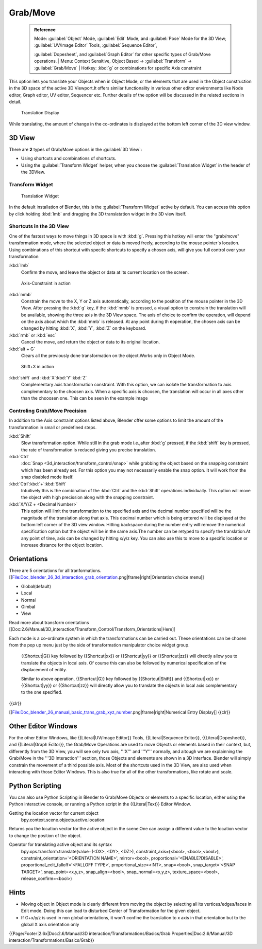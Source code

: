 

..    TODO/Review: {{review|}} .


Grab/Move
=========


 .. admonition:: Reference
   :class: refbox

   | Mode:     :guilabel:`Object` Mode, :guilabel:`Edit` Mode, and :guilabel:`Pose` Mode for the 3D View; :guilabel:`UV/Image Editor` Tools, :guilabel:`Sequence Editor`\ ,
   :guilabel:`Dopesheet`\ , and :guilabel:`Graph Editor` for other specific types of Grab/Move operations.
   | Menu:     Context Sensitive, Object Based → :guilabel:`Transform` → :guilabel:`Grab/Move`
   | Hotkey:   :kbd:`g` or combinations for specific Axis constraint


This option lets you translate your Objects when in Object Mode, or the elements that are used
in the Object construction in the 3D space of the active 3D Viewport.It offers similar
functionality in various other editor environments like Node editor, Graph editor, UV editor,
Sequencer etc.
Further details of the option will be discussed in the related sections in detail.


.. figure:: /images/Doc_Blender_26_3D_inter_translate_value_display.jpg

   Translation Display


While translating, the amount of change in the co-ordinates is displayed at the bottom left
corner of the 3D view window.


3D View
-------

There are **2** types of Grab/Move options in the :guilabel:`3D View`\ :

- Using shortcuts and combinations of shortcuts.
- Using the :guilabel:`Transform Widget` helper, when you choose the :guilabel:`Translation Widget` in the header of the 3DView.


Transform Widget
~~~~~~~~~~~~~~~~


.. figure:: /images/FAQ-Transform_widget-2.jpg

   Translation Widget


In the default installation of Blender,
this is the :guilabel:`Transform Widget` active by default. You can access this option by
click holding :kbd:`lmb` and dragging the 3D translatation widget in the 3D view itself.


Shortcuts in the 3D View
~~~~~~~~~~~~~~~~~~~~~~~~


One of the fastest ways to move things in 3D space is with :kbd:`g`\ .
Pressing this hotkey will enter the "grab/move" transformation mode,
where the selected object or data is moved freely, according to the mouse pointer's location.
Using combinations of this shortcut with specifc shortcuts to specify a chosen axis,
will give you full control over your transformation

:kbd:`lmb`
   Confirm the move, and leave the object or data at its current location on the screen.


.. figure:: /images/Doc_blender_26_3D_interaction_trans_basics_grab_mmb.jpg

   Axis-Constraint in action


:kbd:`mmb`
   Constrain the move to the X, Y or Z axis automatically, according to the position of the mouse pointer in the 3D View. After pressing the :kbd:`g` key, if the :kbd:`mmb` is pressed, a visual option to constrain the translation will be available, showing the three axis in the 3D View space. The axis of choice to confirm the operation, will depend on the axis about which the :kbd:`mmb` is released. At any point during th eoperation, the chosen axis can be changed by hitting :kbd:`X`\ , :kbd:`Y`\ , :kbd:`Z` on the keyboard.

:kbd:`rmb` or :kbd:`esc`
   Cancel the move, and return the object or data to its original location.

:kbd:`alt + G`
   Clears all the previously done transformation on the object.Works only in Object Mode.


.. figure:: /images/Doc_blender_26_manual_basic_trans_grab_shift_xyz.jpg

   Shift+X in action


:kbd:`shift` and :kbd:`X`\ :kbd:`Y`\ :kbd:`Z`
   Complementary axis transformation constraint. With this option, we can isolate the transformation to axis complementary to the choosen axis. When a specific axis is choosen, the translation will occur in all axes other than the chooosen one. This can be seen in the example image


Controling Grab/Move Precision
~~~~~~~~~~~~~~~~~~~~~~~~~~~~~~


In addition to the Axis constraint options listed above, Blender offer some options to limit
the amount of the transformation in small or predefined steps.

:kbd:`Shift`
   Slow transformation option. While still in the grab mode i.e.,after :kbd:`g` pressed, if the :kbd:`shift` key is pressed, the rate of transformation is reduced giving you precise translation.

:kbd:`Ctrl`
   :doc:`Snap <3d_interaction/transform_control/snap>` while grabbing the object based on the snapping constraint which has been already set. For this option you may not necessarily enable the snap option. It will work from the snap disabled mode itself.

:kbd:`Ctrl`\ :kbd:`+`\ :kbd:`Shift`
    Intuitively this is the combination of the :kbd:`Ctrl` and the :kbd:`Shift` operations individually. This option will move the object with high precission along with the snapping constraint.

:kbd:`X/Y/Z + <Decimal Number>`
   This option will limit the transformation to the specified axis and the decimal number specified will be the magnitude of the translation along that axis. This decimal number which is being entered will be displayed at the bottom left corner of the 3D view window. Hitting backspace during the number entry will remove the numerical specification option but the object will be in the same axis.The number can be retyped to specify the translation.At any point of time, axis can be changed by hitting x/y/z key. You can also use this to move to a specific location or increase distance for the object location.

Orientations
------------

There are 5 orientations for all tranformations.
[[File:Doc_blender_26_3d_interaction_grab_orientation.png|frame|right|Orientation choice menu]]

- Global(default)
- Local
- Normal
- Gimbal
- View

Read more about transform orientations [[Doc:2.6/Manual/3D_interaction/Transform_Control/Transform_Orientations|Here]]

Each mode is a co-ordinate system in which the transformations can be carried out. These
orientations can be chosen from the pop up menu just by the side of transformation manipulator
choice widget group.

   {{Shortcut|G}} key followed by {{Shortcut|xx}} or {{Shortcut|yy}} or {{Shortcut|zz}} will directly allow you to translate the objects in local axis. Of course this can also be followed by numerical specification of the displacement of entity.

   Similar to above operation, {{Shortcut|G}} key followed by {{Shortcut|Shift}} and {{Shortcut|xx}} or {{Shortcut|yy}} or {{Shortcut|zz}} will directly allow you to translate the objects in local axis complementary to the one specified.

{{clr}}

[[File:Doc_blender_26_manual_basic_trans_grab_xyz_number.png|frame|right|Numerical Entry Display]]
{{clr}}


Other Editor Windows
--------------------


For the other Editor Windows, like {{Literal|UV/Image Editor}} Tools,
{{Literal|Sequence Editor}},
{{Literal|Dopesheet}}, and {{Literal|Graph Editor}}, the Grab/Move Operations are used to move Objects or elements based in their context, but, differently from the 3D View, you will see only two axis, '''X''' and '''Y''' normally, and  altough we are explainning the Grab/Move in the '''3D Interaction''' section, those Objects and elements are shown in a 3D Interface. Blender will simply constrain the movement of a third possible axis.
Most of the shortcuts used in the 3D View,
are also used when interacting with those Editor Windows.
This is also true for all of the other transformations, like rotate and scale.


Python Scripting
----------------


You can also use Python Scripting in Blender to Grab/Move Objects or elements to a specific
location, either using the Python interactive console,
or running a Python script in the {{Literal|Text}} Editor Window.


Getting the location vector for current object
   bpy.context.scene.objects.active.location
Returns you the location vector for the active object in the scene.One can assign a different
value to the location vector to change the position of the object.

Operator for translating active object and its syntax
   bpy.ops.transform.translate(value=(<DX>, <DY>, <DZ>), constraint_axis=(<bool>, <bool>,<bool>), constraint_orientation='<ORIENTATION NAME>', mirror=<bool>, proportional='<ENABLE?DISABLE>', proportional_edit_falloff='<FALLOFF TYPE>', proportional_size=<INT>, snap=<bool>, snap_target='<SNAP TARGET>', snap_point=<x,y,z>, snap_align=<bool>, snap_normal=<x,y,z>, texture_space=<bool>, release_confirm=<bool>)


Hints
-----


- Moving object in Object mode is clearly different from moving the object by selecting all its vertices/edges/faces in Edit mode. Doing this can lead to disturbed Center of Transformation for the given object.
- If G+x/y/z  is used in non global orientations, it won't confine the translation to x axis in that orientation but to the global X axis orientation only


{{Page/Footer|2.6x|Doc:2.6/Manual/3D interaction/Transformations/Basics/Grab Properties|Doc:2.6/Manual/3D interaction/Transformations/Basics/Grab}}